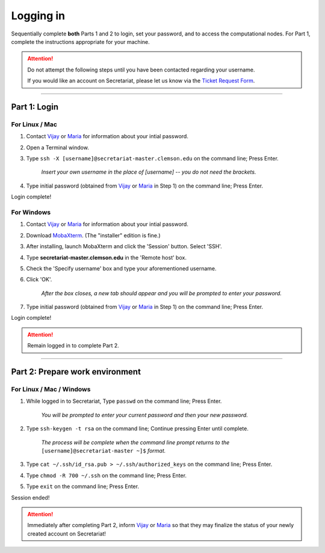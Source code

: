 ==========
Logging in
==========

Sequentially complete **both** Parts 1 and 2 to login, set your password, and to access the computational nodes. For Part 1, complete the instructions appropriate for your machine.

.. attention:: Do not attempt the following steps until you have been contacted regarding your username.

   If you would like an account on Secretariat, please let us know via the `Ticket Request Form`_.

----

Part 1: Login
#############

For Linux / Mac
---------------

1. Contact `Vijay`_ or `Maria`_	for information	about your intial password.
2. Open a Terminal window.
3. Type ``ssh -X [username]@secretariat-master.clemson.edu`` on the command line; Press Enter.

	*Insert your own username in the place of [username] -- you do not need the brackets.*

4. Type initial password (obtained from `Vijay`_ or `Maria`_ in Step 1) on the command line; Press Enter.

Login complete!

For Windows
-----------

1. Contact `Vijay`_ or `Maria`_ for information about your intial password.
2. Download `MobaXterm`_. (The "installer" edition is fine.)
3. After installing, launch MobaXterm and click the 'Session' button. Select 'SSH'.
4. Type **secretariat-master.clemson.edu** in the 'Remote host' box.
5. Check the 'Specify username' box and type your aforementioned username.
6. Click 'OK'.

	*After the box closes, a new tab should appear and you will be prompted to enter your password.*

7. Type initial password (obtained from `Vijay`_ or `Maria`_ in Step 1) on the command line; Press Enter.

Login complete!

.. attention:: Remain logged in to complete Part 2.

----

Part 2: Prepare work environment
################################

For Linux / Mac / Windows
-------------------------

1. While logged in to Secretariat, Type ``passwd`` on the command line; Press Enter.

	*You will be prompted to enter your current password and then your new password.*

2. Type ``ssh-keygen -t rsa`` on the command line; Continue pressing Enter until complete.

	*The process will be complete when the command line prompt returns to the* ``[username]@secretariat-master ~]$`` *format.*

3. Type ``cat ~/.ssh/id_rsa.pub > ~/.ssh/authorized_keys`` on the command line; Press Enter.

4. Type ``chmod -R 700 ~/.ssh`` on the command line; Press Enter.

5. Type ``exit`` on the command line; Press Enter.

Session ended!

.. attention:: Immediately after completing Part 2, inform `Vijay`_ or `Maria`_ so that they may finalize the status of your newly created account on Secretariat!


.. _MobaXterm: https://mobaxterm.mobatek.net/
.. _Vijay: https://scienceweb.clemson.edu/chg/dr-vijay-shankar-2/
.. _Maria: https://scienceweb.clemson.edu/chg/maria-adonay/
.. _Ticket Request Form: https://secretariat.readthedocs.io/en/latest/tickets.html#ticket-requests
